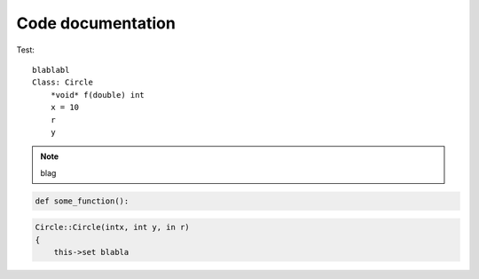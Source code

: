 Code documentation
=====================


    .. cpp:class:: Circle 
    
        *void* f(double) int 
        tests testing 
        test
    



Test:

::


    blablabl
    Class: Circle
        *void* f(double) int
        x = 10
        r
        y







.. cpp:class:: test2

    info for class *test*






.. function:: Circle()
    .TLF.
    FFS



.. note:: blag

.. cpp:class:: handle

    Documentation text for class ``handle``

.. cpp:function:: template <typename T> T handle::cast()

    Documentation text for method ``handle::cast()``



.. code-block:: python

    def some_function():



.. code-block:: c++

    Circle::Circle(intx, int y, in r)
    {
        this->set blabla



.. image:: /images/circlecpp.png





.. py:function:: Circle::Circle(int x, int y, int r)

   Return a list of radom blalbal
    this-> test 

   :return: 
   :rtype: list
    



.. cpp:type:: std::vector<int> CustomList

   A typedef-like declaration of a type.





.. |br| raw:: html

   <br />